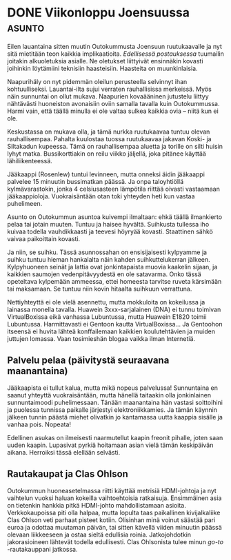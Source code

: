 * DONE Viikonloppu Joensuussa                                        :asunto:
CLOSED: [2013-03-17 Sun 21:46]
:LOGBOOK:
- State "DONE"       from "TODO"       [2013-03-17 Sun 21:46]
:END:

Eilen lauantaina sitten muutin Outokummusta Joensuun ruutukaavalle
ja nyt sitä mietitään teon kaikkia implikaatioita. [[*Joensuuhun hinnalla millä hyvänsä][Edellisessä
postauksessa]] tuumailin joitakin alkuoletuksia asialle. Ne oletukset
liittyivät ensinnäkin kovasti joihinkin löytämiini teknisiin
haasteisiin. Haasteita on muunkinlaisia.

Naapurihäly on nyt pidemmän oleilun perusteella selvinnyt ihan
kohtuulliseksi. Lauantai-ilta sujui verraten rauhallisissa
merkeissä. Myös näin sunnuntai on ollut mukava. Naapurien
kovaääninen jutustelu liittyy nähtävästi huoneiston avonaisiin
oviin samalla tavalla kuin Outokummussa. Harmi vain, että täällä
minulla ei ole valtaa sulkea kaikkia ovia -- niitä kun ei ole.

Keskustassa on mukava olla, ja tämä nurkka ruutukaavaa tuntuu
olevan rauhallisempaa. Pahalta kuulostaa tuossa ruutukaavaa jakavan
Koski- ja Siltakadun kupeessa. Tämä on rauhallisempaa aluetta ja
torille on silti huisin lyhyt matka. Bussikorttiakin on reilu
viikko jäljellä, joka pitänee käyttää lähiliikenteessä.

Jääkaappi (Rosenlew) tuntui levinneen, mutta onneksi äidin
jääkaappi palvelee 15 minuutin bussimatkan päässä. Ja onpa
taloyhtiöllä kylmävarastokin, jonka 4 celsiusasteen lämpötila
riittää oivasti vastaamaan jääkaappioloja. Vuokraisäntään otan toki
yhteyden heti kun vastaa puhelimeen.

Asunto on Outokummun asuntoa kuivempi ilmaltaan: ehkä täällä
ilmankierto pelaa tai jotain muuten. Tuntuu ja haisee hyvältä.
Suihkusta tullessa iho kuivaa todella vauhdikkaasti ja teevesi
höyryää kovasti. Staattinen sähkö vaivaa paikoittain kovasti.

Ja niin, se suihku. Tässä asunnossahan on ensisijaisesti kylpyamme
ja suihku tuntuu hieman hankalalta näin kahden suihkuttelukerran
jälkeen. Kylpyhuoneen seinät ja lattia ovat jonkintapaista muovia
kaakelin sijaan, ja kaikkien saumojen vedenpitävyydestä en ole
satavarma. Onko tässä opeteltava kylpemään ammeessa, ettei homeesta
tarvitse ruveta kärsimään tai maksamaan. Se tuntuu niin kovin
hitaalta suihkuun verrattuna.

Nettiyhteyttä ei ole vielä asennettu, mutta mokkuloita on
kokeilussa ja lainassa monella tavalla. Huawein 3xxx-sarjalainen
(DNA) ei tunnu toimivan VirtualBoxissa eikä vanhassa Lubuntussa,
mutta Huawein E1820 toimii Lubuntussa. Harmittavasti ei Gentoon
kautta VirtualBoxissa... Ja Gentoohon itseensä ei huvita lähteä
konffailemaan kaikkien koulutehtävien ja muiden juttujen lomassa.
Vaan tosimieshän blogaa vaikka ilman Internetiä.

** Palvelu pelaa (päivitystä seuraavana maanantaina)

Jääkaapista ei tullut kalua, mutta mikä nopeus palvelussa!
Sunnuntaina en saanut yhteyttä vuokraisäntään, mutta hänellä
taitaakin olla jonkinlainen sunnuntaimoodi puhelimessaan. Tänään
maanantaina hän vastasi soittoihini ja puolessa tunnissa paikalle
järjestyi elektroniikkamies. Ja tämän käynnin jälkeen tunnin
päästä miehet olivatkin jo kantamassa uutta kaappia sisälle ja
vanhaa pois. Nopeata!

Edellinen asukas on ilmeisesti naarmutellut kaapin freonit
pihalle, joten saan uuden kaapin. Lupasivat pyrkiä hoitamaan asian
vielä tämän keskipäivän aikana. Herroiksi tässä elellään selvästi.

** Rautakaupat ja Clas Ohlson

Outokummun huoneasetelmassa riitti käyttää metrisiä HDMI-johtoja
ja nyt vaihtelun vuoksi haluan kokeilla vaihtoehtoisia ratkaisuja.
Ensimmäinen asia on tietenkin hankkia pitkä HDMI-johto
mahdollistamaan asioita. Verkkokaupoissa piti olla halpaa, mutta
lopulta taas paikallinen kivijalkaliike Clas Ohlson veti parhaat
pisteet kotiin. Olisinhan minä voinut säästää pari euroa ja
odottaa muutaman päivän, tai sitten kävellä viiden minuutin päässä
olevaan liikkeeseen ja ostaa sieltä edullisia roinia.
Jatkojohdotkin jakorasioineen lähtevät todella edullisesti. Clas
Ohlsonista tulee minun /go-to/ -rautakauppani jatkossa.
